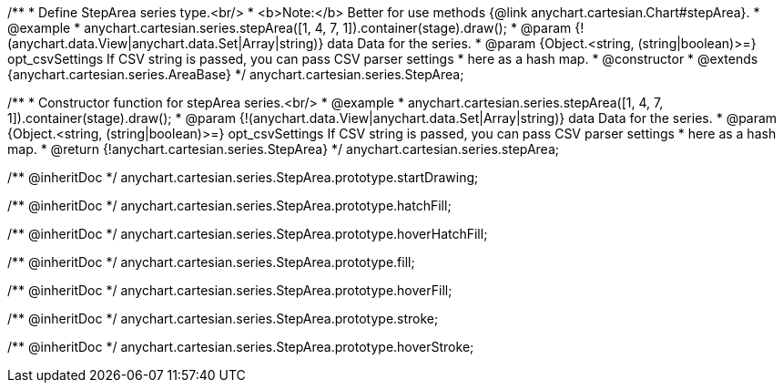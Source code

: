 /**
 * Define StepArea series type.<br/>
 * <b>Note:</b> Better for use methods {@link anychart.cartesian.Chart#stepArea}.
 * @example
 * anychart.cartesian.series.stepArea([1, 4, 7, 1]).container(stage).draw();
 * @param {!(anychart.data.View|anychart.data.Set|Array|string)} data Data for the series.
 * @param {Object.<string, (string|boolean)>=} opt_csvSettings If CSV string is passed, you can pass CSV parser settings
 *    here as a hash map.
 * @constructor
 * @extends {anychart.cartesian.series.AreaBase}
 */
anychart.cartesian.series.StepArea;

/**
 * Constructor function for stepArea series.<br/>
 * @example
 * anychart.cartesian.series.stepArea([1, 4, 7, 1]).container(stage).draw();
 * @param {!(anychart.data.View|anychart.data.Set|Array|string)} data Data for the series.
 * @param {Object.<string, (string|boolean)>=} opt_csvSettings If CSV string is passed, you can pass CSV parser settings
 *    here as a hash map.
 * @return {!anychart.cartesian.series.StepArea}
 */
anychart.cartesian.series.stepArea;

/** @inheritDoc */
anychart.cartesian.series.StepArea.prototype.startDrawing;

/** @inheritDoc */
anychart.cartesian.series.StepArea.prototype.hatchFill;

/** @inheritDoc */
anychart.cartesian.series.StepArea.prototype.hoverHatchFill;

/** @inheritDoc */
anychart.cartesian.series.StepArea.prototype.fill;

/** @inheritDoc */
anychart.cartesian.series.StepArea.prototype.hoverFill;

/** @inheritDoc */
anychart.cartesian.series.StepArea.prototype.stroke;

/** @inheritDoc */
anychart.cartesian.series.StepArea.prototype.hoverStroke;


